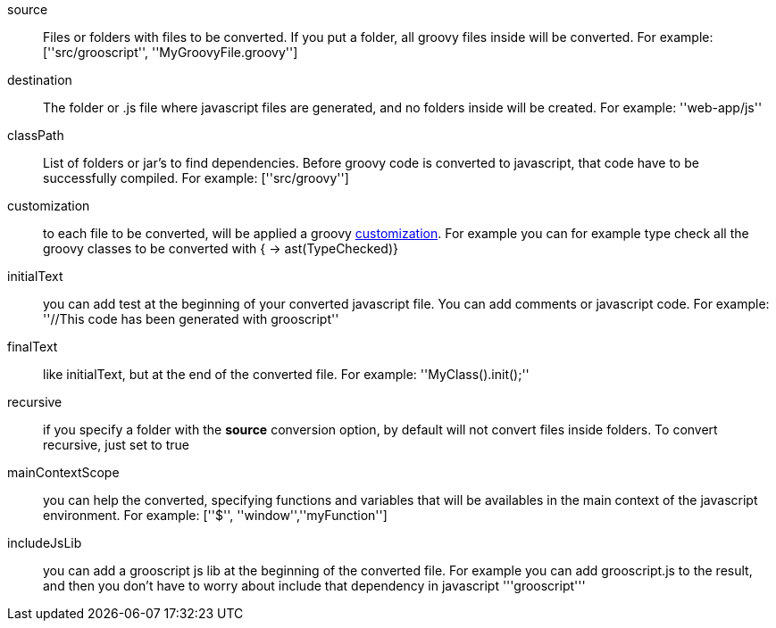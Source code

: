 source:: Files or folders with files to be converted. If you put a folder, all groovy files inside will be converted. For example: +[''src/grooscript'', ''MyGroovyFile.groovy'']+
destination:: The folder or .js file where javascript files are generated, and no folders inside will be created. For example: +''web-app/js''+
classPath:: List of folders or jar's to find dependencies. Before groovy code is converted to javascript, that code have to be successfully compiled. For example: +[''src/groovy'']+
customization:: to each file to be converted, will be applied a groovy http://docs.codehaus.org/display/GROOVY/Advanced+compiler+configuration[customization]. For example you can for example type check all the groovy classes to be converted with +{ -> ast(TypeChecked)}+
initialText:: you can add test at the beginning of your converted javascript file. You can add comments or javascript code. For example: +''//This code has been generated with grooscript''+
finalText:: like initialText, but at the end of the converted file. For example: +''MyClass().init();''+
recursive:: if you specify a folder with the *source* conversion option, by default will not convert files inside folders. To convert recursive, just set to +true+
mainContextScope:: you can help the converted, specifying functions and variables that will be availables in the main context of the javascript environment. For example: +[''$'', ''window'',''myFunction'']+
includeJsLib:: you can add a grooscript js lib at the beginning of the converted file. For example you can add grooscript.js to the result, and then you don't have to worry about include that dependency in javascript +'''grooscript'''+